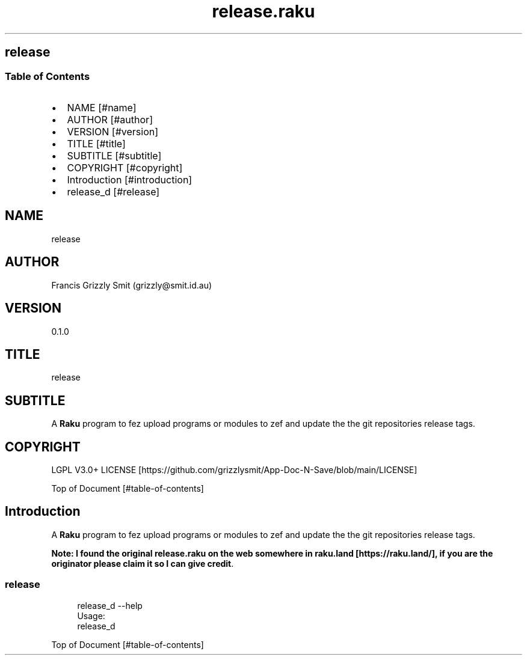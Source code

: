 .pc
.TH release.raku 1 2024-01-04
.SH release
.SS Table of Contents
.IP \(bu 2m
NAME [#name]
.IP \(bu 2m
AUTHOR [#author]
.IP \(bu 2m
VERSION [#version]
.IP \(bu 2m
TITLE [#title]
.IP \(bu 2m
SUBTITLE [#subtitle]
.IP \(bu 2m
COPYRIGHT [#copyright]
.IP \(bu 2m
Introduction [#introduction]
.IP \(bu 2m
release_d [#release]
.SH "NAME"
release
.SH "AUTHOR"
Francis Grizzly Smit (grizzly@smit\&.id\&.au)
.SH "VERSION"
0\&.1\&.0
.SH "TITLE"
release
.SH "SUBTITLE"
A \fBRaku\fR program to fez upload programs or modules to zef and update the the git repositories release tags\&.
.SH "COPYRIGHT"
LGPL V3\&.0+ LICENSE [https://github.com/grizzlysmit/App-Doc-N-Save/blob/main/LICENSE]

Top of Document [#table-of-contents]
.SH Introduction

A \fBRaku\fR program to fez upload programs or modules to zef and update the the git repositories release tags\&. 

\fBNote: I found the original release\&.raku on the web somewhere in raku\&.land [https://raku.land/], if you are the originator please claim it so I can give credit\fR\&.
.SS release

.RS 4m
.EX
release_d \-\-help
Usage:
  release_d


.EE
.RE
.P
Top of Document [#table-of-contents]
